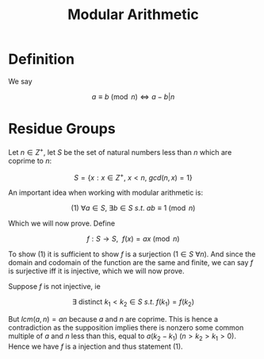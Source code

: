 #+TITLE: Modular Arithmetic

* Definition

We say

\[ a \equiv b \pmod n \iff a - b | n \]

* Residue Groups

Let \( n \in Z^+ \), let \( S \) be the set of natural numbers less than \( n \) which are coprime to \( n \):

\[ S = \{x : x \in Z^+, \ x < n, \ gcd(n, x) = 1\} \]

An important idea when working with modular arithmetic is:

 \[ (1) \ \forall a \in S, \ \exists b \in S \ s.t. \ ab \equiv 1 \pmod n \]

Which we will now prove. Define

\[ f: S \to S, \ \ f(x) = ax \pmod n \]


To show (1) it is sufficient to show \( f \) is a surjection (\( 1 \in S \ \forall n \)). And since the domain and codomain of the function are the same and finite, we can say \( f \) is surjective iff it is injective, which we will now prove.

Suppose \( f \) is not injective,  ie

\[ \exists \text{ distinct } k_1 < k_2 \in S \ s.t. \  f(k_1) = f(k_2)\]
\begin{align}
&\Rightarrow ak_2 \equiv ak_1 \pmod{n} \\
&\Rightarrow a(k_2 - k_1) = \lambda n \\
\end{align}

But \( lcm(a, n) = an \) because \( a \) and \( n \) are coprime. This is hence a contradiction as the supposition implies there is nonzero some common multiple of \( a \) and \( n \) less than this, equal to \( a(k_2 - k_1) \)  (\( n > k_2 > k_1 > 0 \)). Hence we have \( f \) is a injection and thus statement (1).

